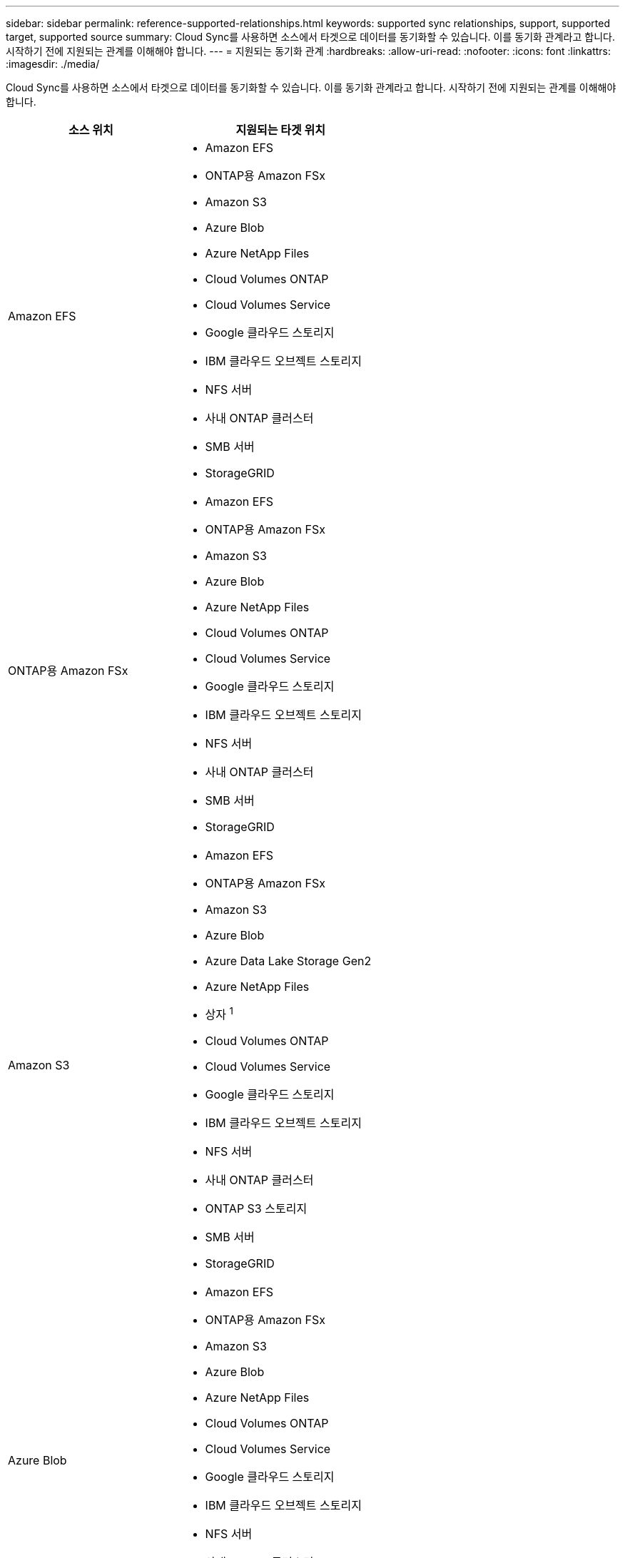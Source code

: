 ---
sidebar: sidebar 
permalink: reference-supported-relationships.html 
keywords: supported sync relationships, support, supported target, supported source 
summary: Cloud Sync를 사용하면 소스에서 타겟으로 데이터를 동기화할 수 있습니다. 이를 동기화 관계라고 합니다. 시작하기 전에 지원되는 관계를 이해해야 합니다. 
---
= 지원되는 동기화 관계
:hardbreaks:
:allow-uri-read: 
:nofooter: 
:icons: font
:linkattrs: 
:imagesdir: ./media/


[role="lead"]
Cloud Sync를 사용하면 소스에서 타겟으로 데이터를 동기화할 수 있습니다. 이를 동기화 관계라고 합니다. 시작하기 전에 지원되는 관계를 이해해야 합니다.

[cols="20,25"]
|===
| 소스 위치 | 지원되는 타겟 위치 


| Amazon EFS  a| 
* Amazon EFS
* ONTAP용 Amazon FSx
* Amazon S3
* Azure Blob
* Azure NetApp Files
* Cloud Volumes ONTAP
* Cloud Volumes Service
* Google 클라우드 스토리지
* IBM 클라우드 오브젝트 스토리지
* NFS 서버
* 사내 ONTAP 클러스터
* SMB 서버
* StorageGRID




| ONTAP용 Amazon FSx  a| 
* Amazon EFS
* ONTAP용 Amazon FSx
* Amazon S3
* Azure Blob
* Azure NetApp Files
* Cloud Volumes ONTAP
* Cloud Volumes Service
* Google 클라우드 스토리지
* IBM 클라우드 오브젝트 스토리지
* NFS 서버
* 사내 ONTAP 클러스터
* SMB 서버
* StorageGRID




| Amazon S3  a| 
* Amazon EFS
* ONTAP용 Amazon FSx
* Amazon S3
* Azure Blob
* Azure Data Lake Storage Gen2
* Azure NetApp Files
* 상자 ^1^
* Cloud Volumes ONTAP
* Cloud Volumes Service
* Google 클라우드 스토리지
* IBM 클라우드 오브젝트 스토리지
* NFS 서버
* 사내 ONTAP 클러스터
* ONTAP S3 스토리지
* SMB 서버
* StorageGRID




| Azure Blob  a| 
* Amazon EFS
* ONTAP용 Amazon FSx
* Amazon S3
* Azure Blob
* Azure NetApp Files
* Cloud Volumes ONTAP
* Cloud Volumes Service
* Google 클라우드 스토리지
* IBM 클라우드 오브젝트 스토리지
* NFS 서버
* 사내 ONTAP 클러스터
* SMB 서버
* StorageGRID




| Azure Data Lake Storage Gen2  a| 
* IBM 클라우드 오브젝트 스토리지
* NFS 서버
* ONTAP S3 스토리지
* SMB 서버
* StorageGRID




| Azure NetApp Files  a| 
* Amazon EFS
* ONTAP용 Amazon FSx
* Amazon S3
* Azure Blob
* Azure NetApp Files
* Cloud Volumes ONTAP
* Cloud Volumes Service
* Google 클라우드 스토리지
* IBM 클라우드 오브젝트 스토리지
* NFS 서버
* 사내 ONTAP 클러스터
* SMB 서버
* StorageGRID




| 상자 ^1^  a| 
* ONTAP용 Amazon FSx
* Amazon S3
* Azure NetApp Files
* Cloud Volumes ONTAP
* IBM 클라우드 오브젝트 스토리지
* NFS 서버
* SMB 서버
* StorageGRID




| Cloud Volumes ONTAP  a| 
* Amazon EFS
* ONTAP용 Amazon FSx
* Amazon S3
* Azure Blob
* Azure NetApp Files
* Cloud Volumes ONTAP
* Cloud Volumes Service
* Google 클라우드 스토리지
* IBM 클라우드 오브젝트 스토리지
* NFS 서버
* 사내 ONTAP 클러스터
* SMB 서버
* StorageGRID




| Cloud Volumes Service  a| 
* Amazon EFS
* ONTAP용 Amazon FSx
* Amazon S3
* Azure Blob
* Azure NetApp Files
* Cloud Volumes ONTAP
* Cloud Volumes Service
* Google 클라우드 스토리지
* IBM 클라우드 오브젝트 스토리지
* NFS 서버
* 사내 ONTAP 클러스터
* SMB 서버
* StorageGRID




| Google 클라우드 스토리지  a| 
* Amazon EFS
* ONTAP용 Amazon FSx
* Amazon S3
* Azure Blob
* Azure NetApp Files
* Cloud Volumes ONTAP
* Cloud Volumes Service
* Google 클라우드 스토리지
* IBM 클라우드 오브젝트 스토리지
* NFS 서버
* 사내 ONTAP 클러스터
* ONTAP S3 스토리지
* SMB 서버
* StorageGRID




| Google 드라이브  a| 
* NFS 서버
* SMB 서버




| IBM 클라우드 오브젝트 스토리지  a| 
* Amazon EFS
* ONTAP용 Amazon FSx
* Amazon S3
* Azure Blob
* Azure Data Lake Storage Gen2
* Azure NetApp Files
* 상자 ^1^
* Cloud Volumes ONTAP
* Cloud Volumes Service
* Google 클라우드 스토리지
* IBM 클라우드 오브젝트 스토리지
* NFS 서버
* 사내 ONTAP 클러스터
* SMB 서버
* StorageGRID




| NFS 서버  a| 
* Amazon EFS
* ONTAP용 Amazon FSx
* Amazon S3
* Azure Blob
* Azure Data Lake Storage Gen2
* Azure NetApp Files
* Cloud Volumes ONTAP
* Cloud Volumes Service
* Google 클라우드 스토리지
* Google 드라이브
* IBM 클라우드 오브젝트 스토리지
* NFS 서버
* 사내 ONTAP 클러스터
* ONTAP S3 스토리지
* SMB 서버
* StorageGRID




| 온프레미스 ONTAP 클러스터  a| 
* Amazon EFS
* ONTAP용 Amazon FSx
* Amazon S3
* Azure Blob
* Azure NetApp Files
* Cloud Volumes ONTAP
* Cloud Volumes Service
* Google 클라우드 스토리지
* IBM 클라우드 오브젝트 스토리지
* NFS 서버
* 사내 ONTAP 클러스터
* SMB 서버
* StorageGRID




| ONTAP S3 스토리지  a| 
* Amazon S3
* Azure Data Lake Storage Gen2
* Google 클라우드 스토리지
* NFS 서버
* SMB 서버
* StorageGRID
* ONTAP S3 스토리지




| SFTP^2^ | S3 


| SMB 서버  a| 
* Amazon EFS
* ONTAP용 Amazon FSx
* Amazon S3
* Azure Blob
* Azure Data Lake Storage Gen2
* Azure NetApp Files
* Cloud Volumes ONTAP
* Cloud Volumes Service
* Google 클라우드 스토리지
* Google 드라이브
* IBM 클라우드 오브젝트 스토리지
* NFS 서버
* 사내 ONTAP 클러스터
* ONTAP S3 스토리지
* SMB 서버
* StorageGRID




| StorageGRID  a| 
* Amazon EFS
* ONTAP용 Amazon FSx
* Amazon S3
* Azure Blob
* Azure Data Lake Storage Gen2
* Azure NetApp Files
* 상자 ^1^
* Cloud Volumes ONTAP
* Cloud Volumes Service
* Google 클라우드 스토리지
* IBM 클라우드 오브젝트 스토리지
* NFS 서버
* 사내 ONTAP 클러스터
* ONTAP S3 스토리지
* SMB 서버
* StorageGRID


|===
참고:

. Box 지원은 미리 보기로 제공됩니다.
. 이 소스/타겟과의 관계 동기화는 Cloud Sync API만 사용하여 지원됩니다.
. Blob 컨테이너가 타겟인 경우 특정 Azure Blob 저장소 계층을 선택할 수 있습니다.
+
** 핫 스토리지
** 멋진 보관


. [[storage-classes]] Amazon S3가 타겟일 때 특정 S3 스토리지 클래스를 선택할 수 있습니다.
+
** 표준(기본 클래스)
** 지능형 계층화
** 표준 - 낮은 액세스 빈도
** 단일 영역 - 낮은 액세스 빈도
** Glacier 딥 아카이브
** 빙하 유동 검색
** Glacier 빠른 검색


. Google Cloud Storage 버킷이 타겟인 경우 특정 스토리지 클래스를 선택할 수 있습니다.
+
** 표준
** 니어라인
** 콜드라인
** 아카이브



